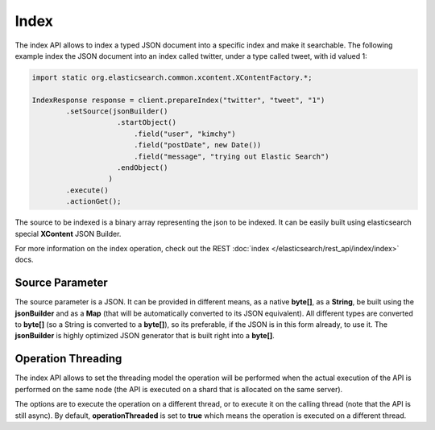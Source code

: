 Index
=====

The index API allows to index a typed JSON document into a specific index and make it searchable. The following example index the JSON document into an index called twitter, under a type called tweet, with id valued 1:


.. code-block:: java


    import static org.elasticsearch.common.xcontent.XContentFactory.*;
    
    IndexResponse response = client.prepareIndex("twitter", "tweet", "1")
            .setSource(jsonBuilder()
                        .startObject()
                            .field("user", "kimchy")
                            .field("postDate", new Date())
                            .field("message", "trying out Elastic Search")
                        .endObject()
                      )
            .execute()
            .actionGet();


The source to be indexed is a binary array representing the json to be indexed. It can be easily built using elasticsearch special **XContent** JSON Builder.


For more information on the index operation, check out the REST :doc:`index </elasticsearch/rest_api/index/index>` docs.


Source Parameter
----------------

The source parameter is a JSON. It can be provided in different means, as a native **byte[]**, as a **String**, be built using the **jsonBuilder** and as a **Map** (that will be automatically converted to its JSON equivalent). All different types are converted to **byte[]** (so a String is converted to a **byte[]**), so its preferable, if the JSON is in this form already, to use it. The **jsonBuilder** is highly optimized JSON generator that is built right into a **byte[]**.


Operation Threading
-------------------

The index API allows to set the threading model the operation will be performed when the actual execution of the API is performed on the same node (the API is executed on a shard that is allocated on the same server).


The options are to execute the operation on a different thread, or to execute it on the calling thread (note that the API is still async). By default, **operationThreaded** is set to **true** which means the operation is executed on a different thread.


